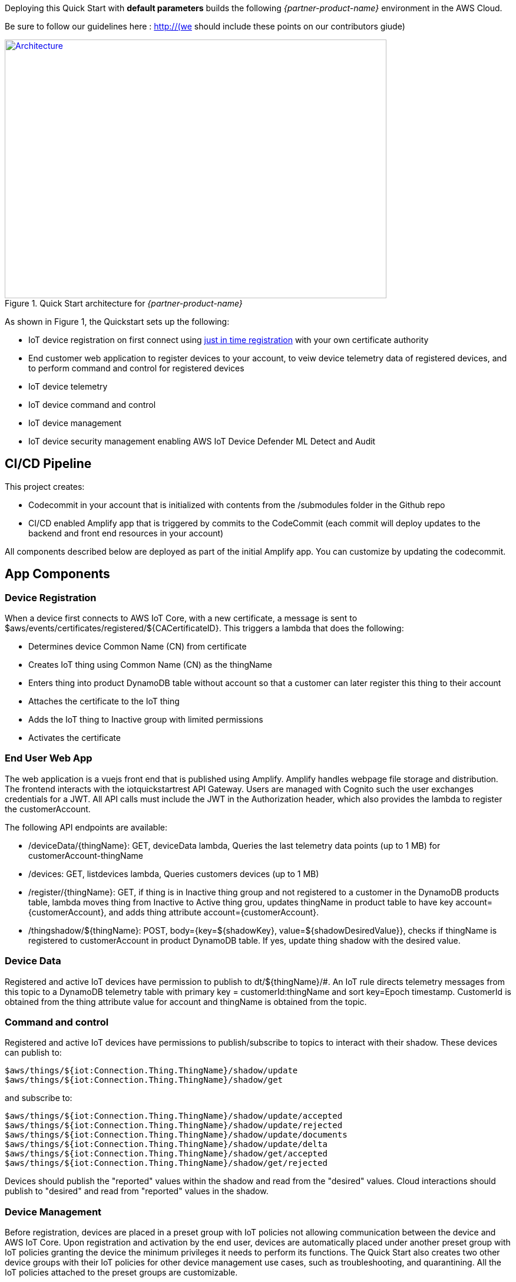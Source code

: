 Deploying this Quick Start with
*default parameters* builds the following _{partner-product-name}_ environment in the
AWS Cloud.

// Replace this example diagram with your own. Send us your source PowerPoint file. 
Be sure to follow our guidelines here : http://(we should include these points on our contributors giude)
[#architecture1]
.Quick Start architecture for _{partner-product-name}_
[link=images/architecture_diagram.png]
image::../images/architecture_diagram.png[Architecture,width=648,height=439]

As shown in Figure 1, the Quickstart sets up the following:

* IoT device registration on first connect using https://aws.amazon.com/blogs/iot/just-in-time-registration-of-device-certificates-on-aws-iot/[just in time registration^] with your own certificate authority 
* End customer web application to register devices to your account, to veiw device telemetry data of registered devices, and to perform command and control for registered devices
* IoT device telemetry
* IoT device command and control
* IoT device management
* IoT device security management enabling AWS IoT Device Defender ML Detect and Audit

== CI/CD Pipeline 
This project creates:

* Codecommit in your account that is initialized with contents from the /submodules folder in the Github repo
* CI/CD enabled Amplify app that is triggered by commits to the CodeCommit (each commit will deploy updates to the backend and front end resources in your account)

All components described below are deployed as part of the initial Amplify app. You can customize by updating the codecommit.

== App Components

=== Device Registration
When a device first connects to AWS IoT Core, with a new certificate, a message is sent to $aws/events/certificates/registered/${CACertificateID}. 
This triggers a lambda that does the following: 

* Determines device Common Name (CN) from certificate
* Creates IoT thing using Common Name (CN) as the thingName
* Enters thing into product DynamoDB table without account so that a customer can later register this thing to their account
* Attaches the certificate to the IoT thing
* Adds the IoT thing to Inactive group with limited permissions
* Activates the certificate

=== End User Web App
The web application is a vuejs front end that is published using Amplify. Amplify handles webpage file storage and distribution.
The frontend interacts with the iotquickstartrest API Gateway. 
Users are managed with Cognito such the user exchanges credentials for a JWT.
All API calls must include the JWT in the Authorization header, which also provides the lambda to register the customerAccount. 

The following API endpoints are available:

* /deviceData/{thingName}: GET, deviceData lambda, Queries the last telemetry data points (up to 1 MB) for customerAccount-thingName
* /devices: GET, listdevices lambda, Queries customers devices (up to 1 MB)
* /register/{thingName}: GET, if thing is in Inactive thing group and not registered to a customer in the DynamoDB products table, lambda moves thing from Inactive to Active thing grou, updates thingName in product table to have key account={customerAccount}, and adds thing attribute account={customerAccount}.
* /thingshadow/${thingName}: POST, body={key=${shadowKey}, value=${shadowDesiredValue}}, checks if thingName is registered to customerAccount in product DynamoDB table. If yes, update thing shadow with the desired value.

=== Device Data
Registered and active IoT devices have permission to publish to dt/${thingName}/#. 
An IoT rule directs telemetry messages from this topic to a DynamoDB telemetry table with primary key = customerId:thingName and sort key=Epoch timestamp. CustomerId is obtained from the thing attribute value for account and thingName is obtained from the topic.

=== Command and control
Registered and active IoT devices have permissions to publish/subscribe to topics to interact with their shadow.
These devices can publish to:
```
$aws/things/${iot:Connection.Thing.ThingName}/shadow/update
$aws/things/${iot:Connection.Thing.ThingName}/shadow/get 
```
and subscribe to:
```
$aws/things/${iot:Connection.Thing.ThingName}/shadow/update/accepted
$aws/things/${iot:Connection.Thing.ThingName}/shadow/update/rejected
$aws/things/${iot:Connection.Thing.ThingName}/shadow/update/documents
$aws/things/${iot:Connection.Thing.ThingName}/shadow/update/delta
$aws/things/${iot:Connection.Thing.ThingName}/shadow/get/accepted
$aws/things/${iot:Connection.Thing.ThingName}/shadow/get/rejected
```
Devices should publish the "reported" values within the shadow and read from the "desired" values. Cloud interactions should publish to "desired" and read from "reported" values in the shadow.

=== Device Management 
Before registration, devices are placed in a preset group with IoT policies not allowing communication between the device and AWS IoT Core. 
Upon registration and activation by the end user, devices are automatically placed under another preset group with IoT policies granting 
the device the minimum privileges it needs to perform its functions. 
The Quick Start also creates two other device groups with their IoT policies for other device management use cases, such as troubleshooting, and quarantining. 
All the IoT policies attached to the preset groups are customizable.

=== Security Management
AWS IoT Device Defender https://docs.aws.amazon.com/iot/latest/developerguide/device-defender-audit.html[Audit^] is configured for daily checks. 
The results are sent to SNS and the device defenderAlert lambda. The Lambda function currently does not perform any tasks but can be customized to respond to Audit or ML Detect alarms for automated mitigation, 
for example, you can create a mitigation action that moves a device to quarantine thing group if authorization failures exceed a limit. 
AWS IoT Device Defender https://docs.aws.amazon.com/iot/latest/developerguide/dd-detect-ml.html[ML detect^] is configured for monitoring device-level metrics including num-authorization-failures, message-byte-size, num-messages-sent, and num-messages-received.

NOTE: ML detect requires 14 days and a minimum of 25,000 datapoints per metric over the trailing 14-day period to build an initial model before it can perform device behavior evaluations.


